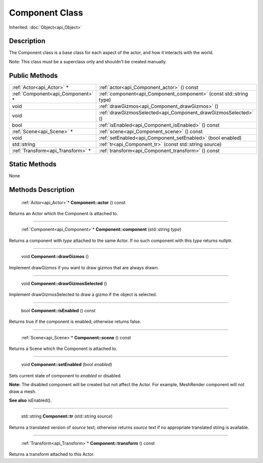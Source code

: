 .. _api_Component:

Component Class
===============

Inherited: :doc:`Object<api_Object>`

.. _api_Component_description:

Description
-----------

The Component class is a base class for each aspect of the actor, and how it interacts with the world.

Note: This class must be a superclass only and shouldn't be created manually.



.. _api_Component_public:

Public Methods
--------------

+------------------------------------+---------------------------------------------------------------------+
|          :ref:`Actor<api_Actor>` * | :ref:`actor<api_Component_actor>` () const                          |
+------------------------------------+---------------------------------------------------------------------+
|  :ref:`Component<api_Component>` * | :ref:`component<api_Component_component>` (const std::string  type) |
+------------------------------------+---------------------------------------------------------------------+
|                               void | :ref:`drawGizmos<api_Component_drawGizmos>` ()                      |
+------------------------------------+---------------------------------------------------------------------+
|                               void | :ref:`drawGizmosSelected<api_Component_drawGizmosSelected>` ()      |
+------------------------------------+---------------------------------------------------------------------+
|                               bool | :ref:`isEnabled<api_Component_isEnabled>` () const                  |
+------------------------------------+---------------------------------------------------------------------+
|          :ref:`Scene<api_Scene>` * | :ref:`scene<api_Component_scene>` () const                          |
+------------------------------------+---------------------------------------------------------------------+
|                               void | :ref:`setEnabled<api_Component_setEnabled>` (bool  enabled)         |
+------------------------------------+---------------------------------------------------------------------+
|                        std::string | :ref:`tr<api_Component_tr>` (const std::string  source)             |
+------------------------------------+---------------------------------------------------------------------+
|  :ref:`Transform<api_Transform>` * | :ref:`transform<api_Component_transform>` () const                  |
+------------------------------------+---------------------------------------------------------------------+



.. _api_Component_static:

Static Methods
--------------

None

.. _api_Component_methods:

Methods Description
-------------------

.. _api_Component_actor:

 :ref:`Actor<api_Actor>`* **Component::actor** () const

Returns an Actor which the Component is attached to.

----

.. _api_Component_component:

 :ref:`Component<api_Component>`* **Component::component** (std::string  *type*)

Returns a component with *type* attached to the same Actor. If no such component with this *type* returns nullptr.

----

.. _api_Component_drawGizmos:

 void **Component::drawGizmos** ()

Implement drawGizmos if you want to draw gizmos that are always drawn.

----

.. _api_Component_drawGizmosSelected:

 void **Component::drawGizmosSelected** ()

Implement drawGizmosSelected to draw a gizmo if the object is selected.

----

.. _api_Component_isEnabled:

 bool **Component::isEnabled** () const

Returns true if the component is enabled; otherwise returns false.

----

.. _api_Component_scene:

 :ref:`Scene<api_Scene>`* **Component::scene** () const

Returns a Scene which the Component is attached to.

----

.. _api_Component_setEnabled:

 void **Component::setEnabled** (bool  *enabled*)

Sets current state of component to *enabled* or disabled.

**Note:** The disabled component will be created but not affect the Actor. For example, MeshRender component will not draw a mesh.

**See also** isEnabled().

----

.. _api_Component_tr:

 std::string **Component::tr** (std::string  *source*)

Returns a translated version of *source* text; otherwise returns *source* text if no appropriate translated string is available.

----

.. _api_Component_transform:

 :ref:`Transform<api_Transform>`* **Component::transform** () const

Returns a transform attached to this Actor.


